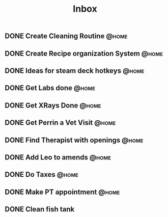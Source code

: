 :PROPERTIES:
:ID:       1ea893d8-d804-41cb-99cd-99616c95b513
:END:
#+title: Inbox
#+filetags:
** DONE Create Cleaning Routine :@home:
CLOSED: [2023-08-03 Thu 19:47]
** DONE Create Recipe organization System :@home:
CLOSED: [2023-08-03 Thu 19:47]
** DONE Ideas for steam deck hotkeys :@home:
CLOSED: [2023-08-03 Thu 19:47]
** DONE Get Labs done :@home:
CLOSED: [2023-04-06 Thu 10:29] SCHEDULED: <2023-04-03 Mon>
** DONE Get XRays Done :@home:
CLOSED: [2023-04-06 Thu 10:29] SCHEDULED: <2023-04-03 Mon>
** DONE Get Perrin a Vet Visit :@home:
CLOSED: [2023-04-06 Thu 10:29] SCHEDULED: <2023-04-03 Mon>
** DONE Find Therapist with openings :@home:
CLOSED: [2023-04-06 Thu 10:29] SCHEDULED: <2023-04-02 Sun>
** DONE Add Leo to amends :@home:
CLOSED: [2023-04-06 Thu 10:29] SCHEDULED: <2023-04-02 Sun>
** DONE Do Taxes :@home:
CLOSED: [2023-05-02 Tue 15:22] DEADLINE: <2023-04-07 Fri>
** DONE Make PT appointment :@home:
CLOSED: [2023-08-03 Thu 19:47] SCHEDULED: <2023-04-03 Mon>
** DONE Clean fish tank
CLOSED: [2023-04-06 Thu 10:29] DEADLINE: <2023-04-05 Wed>
